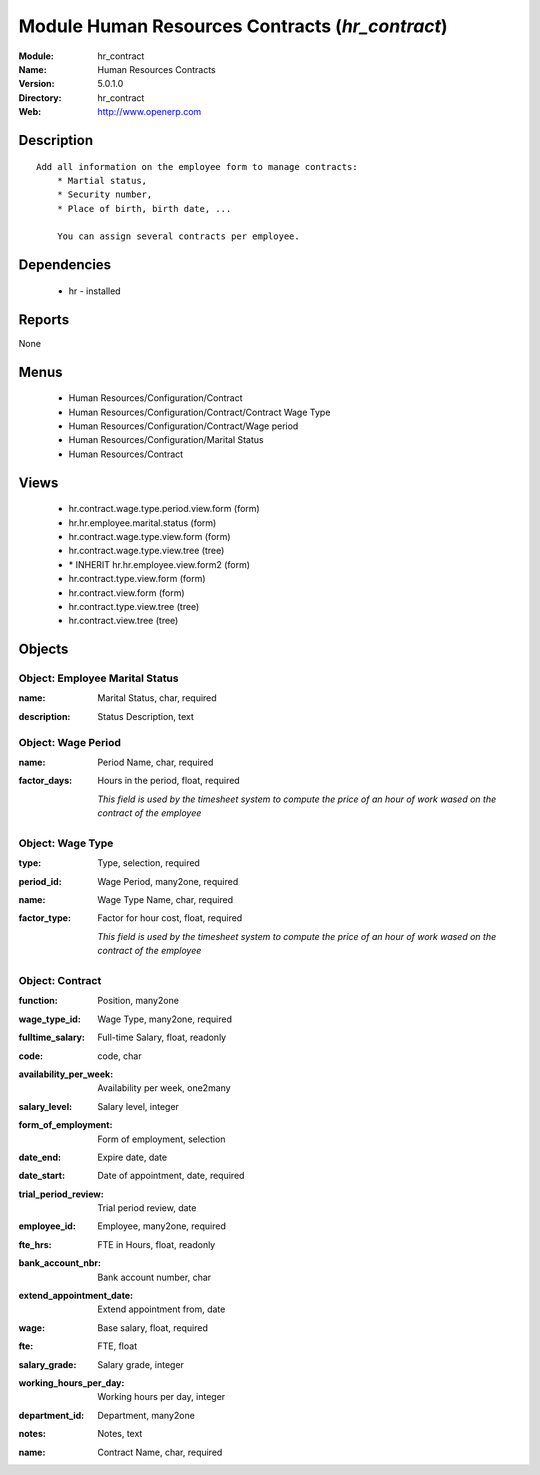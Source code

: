 
Module Human Resources Contracts (*hr_contract*)
================================================
:Module: hr_contract
:Name: Human Resources Contracts
:Version: 5.0.1.0
:Directory: hr_contract
:Web: http://www.openerp.com

Description
-----------

::

  Add all information on the employee form to manage contracts:
      * Martial status,
      * Security number,
      * Place of birth, birth date, ...
  
      You can assign several contracts per employee.

Dependencies
------------

 * hr - installed

Reports
-------

None


Menus
-------

 * Human Resources/Configuration/Contract
 * Human Resources/Configuration/Contract/Contract Wage Type
 * Human Resources/Configuration/Contract/Wage period
 * Human Resources/Configuration/Marital Status
 * Human Resources/Contract

Views
-----

 * hr.contract.wage.type.period.view.form (form)
 * hr.hr.employee.marital.status (form)
 * hr.contract.wage.type.view.form (form)
 * hr.contract.wage.type.view.tree (tree)
 * \* INHERIT hr.hr.employee.view.form2 (form)
 * hr.contract.type.view.form (form)
 * hr.contract.view.form (form)
 * hr.contract.type.view.tree (tree)
 * hr.contract.view.tree (tree)


Objects
-------

Object: Employee Marital Status
###############################

.. index::
  single: Employee Marital Status object
.. 


:name: Marital Status, char, required



.. index::
  single: name field
.. 




:description: Status Description, text



.. index::
  single: description field
.. 



Object: Wage Period
###################

.. index::
  single: Wage Period object
.. 


:name: Period Name, char, required



.. index::
  single: name field
.. 




:factor_days: Hours in the period, float, required

    *This field is used by the timesheet system to compute the price of an hour of work wased on the contract of the employee*

.. index::
  single: factor_days field
.. 



Object: Wage Type
#################

.. index::
  single: Wage Type object
.. 


:type: Type, selection, required



.. index::
  single: type field
.. 




:period_id: Wage Period, many2one, required



.. index::
  single: period_id field
.. 




:name: Wage Type Name, char, required



.. index::
  single: name field
.. 




:factor_type: Factor for hour cost, float, required

    *This field is used by the timesheet system to compute the price of an hour of work wased on the contract of the employee*

.. index::
  single: factor_type field
.. 



Object: Contract
################

.. index::
  single: Contract object
.. 


:function: Position, many2one



.. index::
  single: function field
.. 




:wage_type_id: Wage Type, many2one, required



.. index::
  single: wage_type_id field
.. 




:fulltime_salary: Full-time Salary, float, readonly



.. index::
  single: fulltime_salary field
.. 




:code: code, char



.. index::
  single: code field
.. 




:availability_per_week: Availability per week, one2many



.. index::
  single: availability_per_week field
.. 




:salary_level: Salary level, integer



.. index::
  single: salary_level field
.. 




:form_of_employment: Form of employment, selection



.. index::
  single: form_of_employment field
.. 




:date_end: Expire date, date



.. index::
  single: date_end field
.. 




:date_start: Date of appointment, date, required



.. index::
  single: date_start field
.. 




:trial_period_review: Trial period review, date



.. index::
  single: trial_period_review field
.. 




:employee_id: Employee, many2one, required



.. index::
  single: employee_id field
.. 




:fte_hrs: FTE in Hours, float, readonly



.. index::
  single: fte_hrs field
.. 




:bank_account_nbr: Bank account number, char



.. index::
  single: bank_account_nbr field
.. 




:extend_appointment_date: Extend appointment from, date



.. index::
  single: extend_appointment_date field
.. 




:wage: Base salary, float, required



.. index::
  single: wage field
.. 




:fte: FTE, float



.. index::
  single: fte field
.. 




:salary_grade: Salary grade, integer



.. index::
  single: salary_grade field
.. 




:working_hours_per_day: Working hours per day, integer



.. index::
  single: working_hours_per_day field
.. 




:department_id: Department, many2one



.. index::
  single: department_id field
.. 




:notes: Notes, text



.. index::
  single: notes field
.. 




:name: Contract Name, char, required



.. index::
  single: name field
.. 

